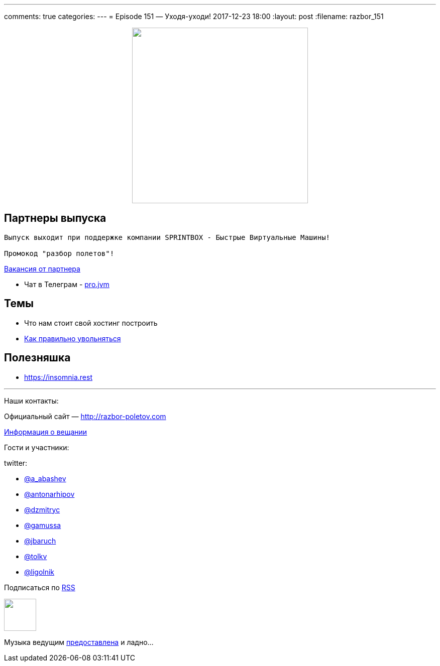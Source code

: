 ---
comments: true
categories: 
---
= Episode 151 — Уходя-уходи!
2017-12-23 18:00
:layout: post
:filename: razbor_151

++++
<div class="separator" style="clear: both; text-align: center;">
<a href="http://razbor-poletov.com/images/razbor_151_text.jpg" imageanchor="1" style="margin-left: 1em; margin-right: 1em;"><img border="0" height="350" src="http://razbor-poletov.com/images/razbor_151_text.jpg" width="350" /></a>
</div>
++++

== Партнеры выпуска
----
Выпуск выходит при поддержке компании SPRINTBOX - Быстрые Виртуальные Машины!

Промокод "разбор полетов"!
----

https://spb.hh.ru/vacancy/23476432[Вакансия от партнера]

* Чат в Телеграм - https://t.me/jvmchat[pro.jvm]


== Темы 

* Что нам стоит свой хостинг построить
* https://twitter.com/krems5/status/905153805242822656[Как правильно увольняться]

== Полезняшка

* https://insomnia.rest 


'''

Наши контакты:

Официальный сайт — http://razbor-poletov.com[http://razbor-poletov.com]

http://razbor-poletov.com/broadcast.html[Информация о вещании]

Гости и участники:

twitter:

  * https://twitter.com/a_abashev[@a_abashev]
  * https://twitter.com/antonarhipov[@antonarhipov]
  * https://twitter.com/dzmitryc[@dzmitryc]
  * https://twitter.com/gamussa[@gamussa]
  * https://twitter.com/jbaruch[@jbaruch]
  * https://twitter.com/tolkv[@tolkv]
  * https://twitter.com/ligolnik[@ligolnik]

++++
<!-- player goes here-->

<audio preload="none">
   <source src="http://traffic.libsyn.com/razborpoletov/razbor_151.mp3" type="audio/mp3" />
   Your browser does not support the audio tag.
</audio>
++++

Подписаться по http://feeds.feedburner.com/razbor-podcast[RSS]

++++
<!-- episode file link goes here-->
<a href="http://traffic.libsyn.com/razborpoletov/razbor_151.mp3" imageanchor="1" style="clear: left; margin-bottom: 1em; margin-left: auto; margin-right: 2em;"><img border="0" height="64" src="http://2.bp.blogspot.com/-qkfh8Q--dks/T0gixAMzuII/AAAAAAAAHD0/O5LbF3vvBNQ/s200/1330127522_mp3.png" width="64" /></a>
++++

Музыка ведущим http://www.audiobank.fm/single-music/27/111/More-And-Less/[предоставлена] и ладно...
